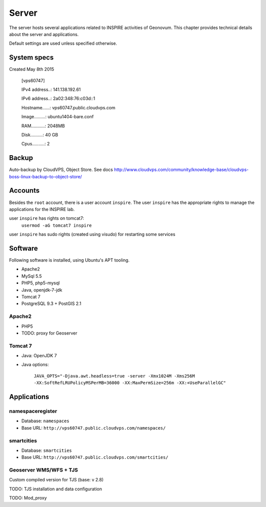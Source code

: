 ************
Server
************

The server hosts several applications related to INSPIRE activities of Geonovum. This chapter provides technical details about the server and applications.

Default settings are used unless specified otherwise.

System specs
============
Created May 8th 2015

    [vps60747]

    IPv4 address..: 141.138.192.61

    IPv6 address..: 2a02:348:76:c03d::1 

    Hostname......: vps60747.public.cloudvps.com

    Image.........: ubuntu1404-bare.conf

    RAM...........: 2048MB

    Disk..........: 40 GB

    Cpus..........: 2


Backup
============
Auto-backup by CloudVPS, Object Store. See docs http://www.cloudvps.com/community/knowledge-base/cloudvps-boss-linux-backup-to-object-store/


Accounts
============
Besides the ``root`` account, there is a user account ``inspire``. The user ``inspire`` has the appropriate rights to manage the applications for the INSPIRE lab.

user ``inspire`` has rights on tomcat7:
    ``usermod -aG tomcat7 inspire``

user ``inspire`` has sudo rights (created using visudo) for restarting some services

Software
============
Following software is installed, using Ubuntu's APT tooling.

* Apache2
* MySql 5.5
* PHP5, php5-mysql
* Java, openjdk-7-jdk
* Tomcat 7
* PostgreSQL 9.3 + PostGIS 2.1

Apache2
-------

* PHP5
* TODO: proxy for Geoserver


Tomcat 7
--------

* Java: OpenJDK 7
* Java options:

   ``JAVA_OPTS="-Djava.awt.headless=true -server -Xmx1024M -Xms256M -XX:SoftRefLRUPolicyMSPerMB=36000
   -XX:MaxPermSize=256m -XX:+UseParallelGC"``


Applications
============

namespaceregister
-----------------

* Database: ``namespaces``
* Base URL: ``http://vps60747.public.cloudvps.com/namespaces/``


smartcities
-----------------

* Database: ``smartcities``
* Base URL: ``http://vps60747.public.cloudvps.com/smartcities/``

Geoserver WMS/WFS + TJS
-----------------------
Custom compiled version for TJS (base: v 2.8)

TODO: TJS installation and data configuration

TODO: Mod_proxy
